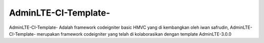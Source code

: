 ###################
AdminLTE-CI-Template-
###################
AdminLTE-CI-Template- Adalah framework codeigniter basic HMVC yang di kembangkan oleh iwan safrudin, AdminLTE-CI-Template-  merupakan framework codeigniter yang telah di kolaborasikan dengan template AdminLTE-3.0.0
